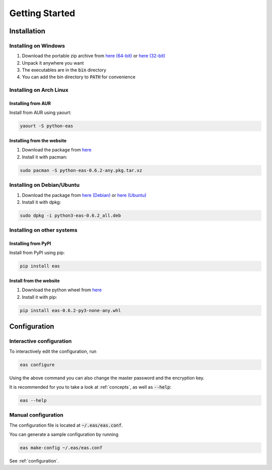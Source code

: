 ###############
Getting Started
###############

============
Installation
============

---------------------
Installing on Windows
---------------------

.. _here (32-bit): https://encrypt-and-sync.com/download/windows/eas-0.6.2-win32.zip
.. _here (64-bit): https://encrypt-and-sync.com/download/windows/eas-0.6.2-win64.zip

1. Download the portable zip archive from `here (64-bit)`_ or `here (32-bit)`_
2. Unpack it anywhere you want
3. The executables are in the :code:`bin` directory
4. You can add the bin directory to :code:`PATH` for convenience

------------------------
Installing on Arch Linux
------------------------

^^^^^^^^^^^^^^^^^^^
Installing from AUR
^^^^^^^^^^^^^^^^^^^

Install from AUR using yaourt:

.. code:: bash

   yaourt -S python-eas

^^^^^^^^^^^^^^^^^^^^^^^^^^^^
Installing from the website
^^^^^^^^^^^^^^^^^^^^^^^^^^^^

1. Download the package from `here <https://encrypt-and-sync.com/download/python/python-eas-0.6.2-any.pkg.tar.xz>`_
2. Install it with pacman:

.. code:: bash

   sudo pacman -S python-eas-0.6.2-any.pkg.tar.xz

---------------------------
Installing on Debian/Ubuntu
---------------------------

.. _here (Debian): https://encrypt-and-sync.com/download/debian/python3-eas-0.6.2_all.deb
.. _here (Ubuntu): https://encrypt-and-sync.com/download/ubuntu/python3-eas-0.6.2_all.deb

1. Download the package from `here (Debian)`_ or `here (Ubuntu)`_
2. Install it with dpkg:

.. code:: bash

   sudo dpkg -i python3-eas-0.6.2_all.deb

---------------------------
Installing on other systems
---------------------------

^^^^^^^^^^^^^^^^^^^^
Installing from PyPI
^^^^^^^^^^^^^^^^^^^^

Install from PyPI using pip:

.. code:: bash

   pip install eas

^^^^^^^^^^^^^^^^^^^^^^^^
Install from the website
^^^^^^^^^^^^^^^^^^^^^^^^

1. Download the python wheel from `here <https://encrypt-and-sync.com/download/python/eas-0.6.2-py3-none-any.whl>`_
2. Install it with pip:

.. code:: bash

   pip install eas-0.6.2-py3-none-any.whl

=============
Configuration
=============

-------------------------
Interactive configuration
-------------------------

To interactively edit the configuration, run

.. code:: bash

   eas configure

Using the above command you can also change the master password and the encryption key.

It is recommended for you to take a look at :ref:`concepts`, as well as :code:`--help`:

.. code:: bash

   eas --help

--------------------
Manual configuration
--------------------

The configuration file is located at :code:`~/.eas/eas.conf`.

You can generate a sample configuration by running

.. code:: bash

   eas make-config ~/.eas/eas.conf

See :ref:`configuration`.
